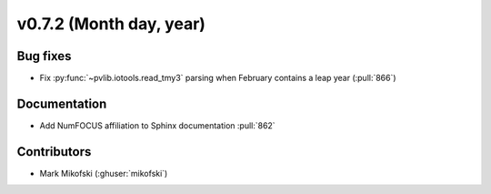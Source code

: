 .. _whatsnew_0720:

v0.7.2 (Month day, year)
-------------------------

Bug fixes
~~~~~~~~~
* Fix :py:func:`~pvlib.iotools.read_tmy3` parsing when February contains
  a leap year (:pull:`866`)

Documentation
~~~~~~~~~~~~~
* Add NumFOCUS affiliation to Sphinx documentation :pull:`862`

Contributors
~~~~~~~~~~~~
* Mark Mikofski (:ghuser:`mikofski`)
